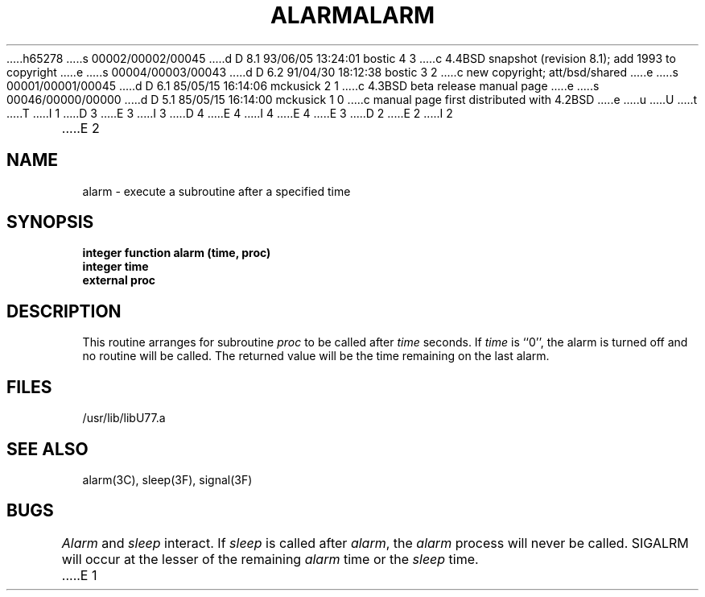 h65278
s 00002/00002/00045
d D 8.1 93/06/05 13:24:01 bostic 4 3
c 4.4BSD snapshot (revision 8.1); add 1993 to copyright
e
s 00004/00003/00043
d D 6.2 91/04/30 18:12:38 bostic 3 2
c new copyright; att/bsd/shared
e
s 00001/00001/00045
d D 6.1 85/05/15 16:14:06 mckusick 2 1
c 4.3BSD beta release manual page
e
s 00046/00000/00000
d D 5.1 85/05/15 16:14:00 mckusick 1 0
c manual page first distributed with 4.2BSD
e
u
U
t
T
I 1
D 3
.\" Copyright (c) 1983 Regents of the University of California.
.\" All rights reserved.  The Berkeley software License Agreement
.\" specifies the terms and conditions for redistribution.
E 3
I 3
D 4
.\" Copyright (c) 1983 The Regents of the University of California.
.\" All rights reserved.
E 4
I 4
.\" Copyright (c) 1983, 1993
.\"	The Regents of the University of California.  All rights reserved.
E 4
.\"
.\" %sccs.include.proprietary.roff%
E 3
.\"
.\"	%W% (Berkeley) %G%
.\"
D 2
.TH ALARM 3F "18 July 1983"
E 2
I 2
.TH ALARM 3F "%Q%"
E 2
.UC 5
.SH NAME
alarm \- execute a subroutine after a specified time
.SH SYNOPSIS
.B integer function alarm (time, proc)
.br
.B integer time
.br
.B external proc
.SH DESCRIPTION
This routine arranges for subroutine
.I proc
to be called after
.I time
seconds. If
.I time
is ``0'', the alarm is turned off and no routine will be called.
The returned value will be the time remaining on the last alarm.
.SH FILES
.ie \nM /usr/ucb/lib/libU77.a
.el /usr/lib/libU77.a
.SH "SEE ALSO"
alarm(3C), sleep(3F), signal(3F)
.SH BUGS
.I Alarm
and
.I sleep
interact. If
.I sleep
is called after
.IR alarm ,
the
.I alarm
process will never be called. SIGALRM will occur at the lesser of the
remaining
.I alarm
time or the
.I sleep
time.
E 1
